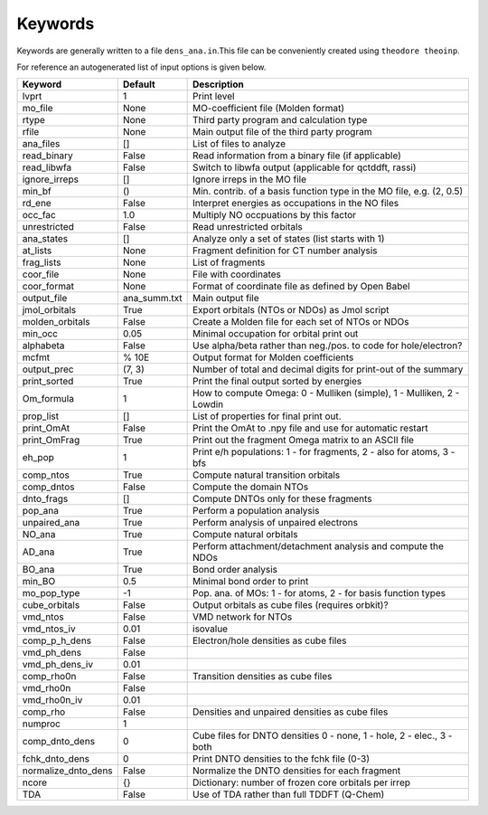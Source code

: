 Keywords
--------

Keywords are generally written to a file ``dens_ana.in``.This file can be conveniently created using ``theodore theoinp``.

For reference an autogenerated list of input options is given below.

+--------------------+---------------+----------------------------------------------------------------------+
| Keyword            | Default       | Description                                                          |
+====================+===============+======================================================================+
| lvprt              | 1             | Print level                                                          |
+--------------------+---------------+----------------------------------------------------------------------+
| mo_file            | None          | MO-coefficient file (Molden format)                                  |
+--------------------+---------------+----------------------------------------------------------------------+
| rtype              | None          | Third party program and calculation type                             |
+--------------------+---------------+----------------------------------------------------------------------+
| rfile              | None          | Main output file of the third party program                          |
+--------------------+---------------+----------------------------------------------------------------------+
| ana_files          | []            | List of files to analyze                                             |
+--------------------+---------------+----------------------------------------------------------------------+
| read_binary        | False         | Read information from a binary file (if applicable)                  |
+--------------------+---------------+----------------------------------------------------------------------+
| read_libwfa        | False         | Switch to libwfa output (applicable for qctddft, rassi)              |
+--------------------+---------------+----------------------------------------------------------------------+
| ignore_irreps      | []            | Ignore irreps in the MO file                                         |
+--------------------+---------------+----------------------------------------------------------------------+
| min_bf             | ()            | Min. contrib. of a basis function type in the MO file, e.g. (2, 0.5) |
+--------------------+---------------+----------------------------------------------------------------------+
| rd_ene             | False         | Interpret energies as occupations in the NO files                    |
+--------------------+---------------+----------------------------------------------------------------------+
| occ_fac            | 1.0           | Multiply NO occpuations by this factor                               |
+--------------------+---------------+----------------------------------------------------------------------+
| unrestricted       | False         | Read unrestricted orbitals                                           |
+--------------------+---------------+----------------------------------------------------------------------+
| ana_states         | []            | Analyze only a set of states (list starts with 1)                    |
+--------------------+---------------+----------------------------------------------------------------------+
| at_lists           | None          | Fragment definition for CT number analysis                           |
+--------------------+---------------+----------------------------------------------------------------------+
| frag_lists         | None          | List of fragments                                                    |
+--------------------+---------------+----------------------------------------------------------------------+
| coor_file          | None          | File with coordinates                                                |
+--------------------+---------------+----------------------------------------------------------------------+
| coor_format        | None          | Format of coordinate file as defined by Open Babel                   |
+--------------------+---------------+----------------------------------------------------------------------+
| output_file        | ana_summ.txt  | Main output file                                                     |
+--------------------+---------------+----------------------------------------------------------------------+
| jmol_orbitals      | True          | Export orbitals (NTOs or NDOs) as Jmol script                        |
+--------------------+---------------+----------------------------------------------------------------------+
| molden_orbitals    | False         | Create a Molden file for each set of NTOs or NDOs                    |
+--------------------+---------------+----------------------------------------------------------------------+
| min_occ            | 0.05          | Minimal occupation for orbital print out                             |
+--------------------+---------------+----------------------------------------------------------------------+
| alphabeta          | False         | Use alpha/beta rather than neg./pos. to code for hole/electron?      |
+--------------------+---------------+----------------------------------------------------------------------+
| mcfmt              | % 10E         | Output format for Molden coefficients                                |
+--------------------+---------------+----------------------------------------------------------------------+
| output_prec        | (7, 3)        | Number of total and decimal digits for print-out of the summary      |
+--------------------+---------------+----------------------------------------------------------------------+
| print_sorted       | True          | Print the final output sorted by energies                            |
+--------------------+---------------+----------------------------------------------------------------------+
| Om_formula         | 1             | How to compute Omega: 0 - Mulliken (simple), 1 - Mulliken, 2 - Lowdin|
+--------------------+---------------+----------------------------------------------------------------------+
| prop_list          | []            | List of properties for final print out.                              |
+--------------------+---------------+----------------------------------------------------------------------+
| print_OmAt         | False         | Print the OmAt to .npy file and use for automatic restart            |
+--------------------+---------------+----------------------------------------------------------------------+
| print_OmFrag       | True          | Print out the fragment Omega matrix to an ASCII file                 |
+--------------------+---------------+----------------------------------------------------------------------+
| eh_pop             | 1             | Print e/h populations: 1 - for fragments, 2 - also for atoms, 3 - bfs|
+--------------------+---------------+----------------------------------------------------------------------+
| comp_ntos          | True          | Compute natural transition orbitals                                  |
+--------------------+---------------+----------------------------------------------------------------------+
| comp_dntos         | False         | Compute the domain NTOs                                              |
+--------------------+---------------+----------------------------------------------------------------------+
| dnto_frags         | []            | Compute DNTOs only for these fragments                               |
+--------------------+---------------+----------------------------------------------------------------------+
| pop_ana            | True          | Perform a population analysis                                        |
+--------------------+---------------+----------------------------------------------------------------------+
| unpaired_ana       | True          | Perform analysis of unpaired electrons                               |
+--------------------+---------------+----------------------------------------------------------------------+
| NO_ana             | True          | Compute natural orbitals                                             |
+--------------------+---------------+----------------------------------------------------------------------+
| AD_ana             | True          | Perform attachment/detachment analysis and compute the NDOs          |
+--------------------+---------------+----------------------------------------------------------------------+
| BO_ana             | True          | Bond order analysis                                                  |
+--------------------+---------------+----------------------------------------------------------------------+
| min_BO             | 0.5           | Minimal bond order to print                                          |
+--------------------+---------------+----------------------------------------------------------------------+
| mo_pop_type        | -1            | Pop. ana. of MOs: 1 - for atoms, 2 - for basis function types        |
+--------------------+---------------+----------------------------------------------------------------------+
| cube_orbitals      | False         | Output orbitals as cube files (requires orbkit)?                     |
+--------------------+---------------+----------------------------------------------------------------------+
| vmd_ntos           | False         | VMD network for NTOs                                                 |
+--------------------+---------------+----------------------------------------------------------------------+
| vmd_ntos_iv        | 0.01          | isovalue                                                             |
+--------------------+---------------+----------------------------------------------------------------------+
| comp_p_h_dens      | False         | Electron/hole densities as cube files                                |
+--------------------+---------------+----------------------------------------------------------------------+
| vmd_ph_dens        | False         |                                                                      |
+--------------------+---------------+----------------------------------------------------------------------+
| vmd_ph_dens_iv     | 0.01          |                                                                      |
+--------------------+---------------+----------------------------------------------------------------------+
| comp_rho0n         | False         | Transition densities as cube files                                   |
+--------------------+---------------+----------------------------------------------------------------------+
| vmd_rho0n          | False         |                                                                      |
+--------------------+---------------+----------------------------------------------------------------------+
| vmd_rho0n_iv       | 0.01          |                                                                      |
+--------------------+---------------+----------------------------------------------------------------------+
| comp_rho           | False         | Densities and unpaired densities as cube files                       |
+--------------------+---------------+----------------------------------------------------------------------+
| numproc            | 1             |                                                                      |
+--------------------+---------------+----------------------------------------------------------------------+
| comp_dnto_dens     | 0             | Cube files for DNTO densities 0 - none, 1 - hole, 2 - elec., 3 - both|
+--------------------+---------------+----------------------------------------------------------------------+
| fchk_dnto_dens     | 0             | Print DNTO densities to the fchk file (0-3)                          |
+--------------------+---------------+----------------------------------------------------------------------+
| normalize_dnto_dens| False         | Normalize the DNTO densities for each fragment                       |
+--------------------+---------------+----------------------------------------------------------------------+
| ncore              | {}            | Dictionary: number of frozen core orbitals per irrep                 |
+--------------------+---------------+----------------------------------------------------------------------+
| TDA                | False         | Use of TDA rather than full TDDFT (Q-Chem)                           |
+--------------------+---------------+----------------------------------------------------------------------+

